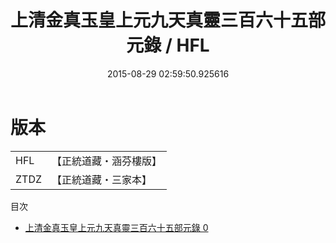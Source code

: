 #+TITLE: 上清金真玉皇上元九天真靈三百六十五部元錄 / HFL

#+DATE: 2015-08-29 02:59:50.925616
* 版本
 |       HFL|【正統道藏・涵芬樓版】|
 |      ZTDZ|【正統道藏・三家本】|
目次
 - [[file:KR5g0197_000.txt][上清金真玉皇上元九天真靈三百六十五部元錄 0]]
